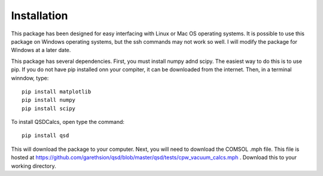 Installation
============

This package has been designed for easy interfacing with Linux or Mac OS operating systems. It is possible to use this package on Windows operating systems, but the ssh commands may not work so well. I will modify the package for Windows at a later date.

This package has several dependencies. First, you must install numpy adnd scipy. The easiest way to do this is to use pip. If you do not have pip installed onn your compiter, it can be downloaded from the internet. Then, in a terminal winndow, type::

    pip install matplotlib
    pip install numpy
    pip install scipy


To install QSDCalcs, open type the command::

    pip install qsd

This will download the package to your computer. Next, you will need to download the COMSOL .mph file. This file is hosted at https://github.com/garethsion/qsd/blob/master/qsd/tests/cpw_vacuum_calcs.mph . Download this to your working directory.
